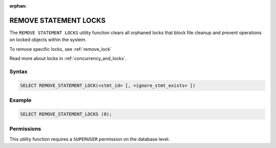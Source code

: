 :orphan:

.. _remove_statement_locks:

**********************
REMOVE STATEMENT LOCKS
**********************

The ``REMOVE STATEMENT LOCKS`` utility function clears all orphaned locks that block file cleanup and prevent operations on locked objects within the system.

To remove specific locks, see :ref:`remove_lock`

Read more about locks in :ref:`concurrency_and_locks`.

Syntax
======

.. code-block:: postgres

	SELECT REMOVE_STATEMENT_LOCK(<stmt_id> [, <ignore_stmt_exists> ])

Example
=======

.. code-block:: postgres

	SELECT REMOVE_STATEMENT_LOCKS (0);

Permissions
===========

This utility function requires a ``SUPERUSER`` permission on the database level.
